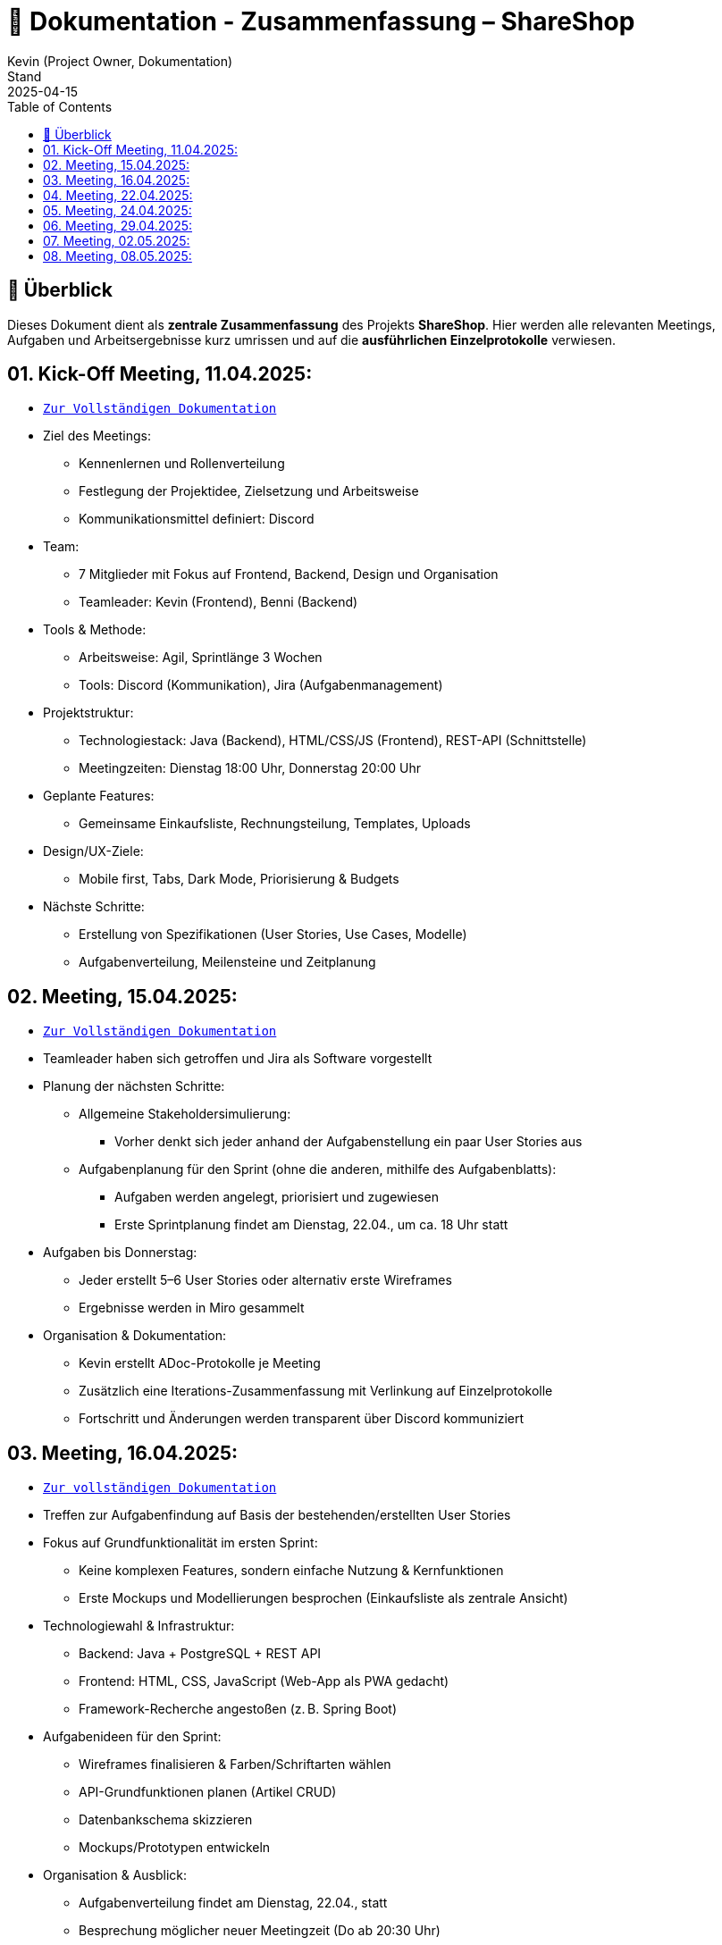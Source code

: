 = 📘 Dokumentation - Zusammenfassung – ShareShop
Kevin (Project Owner, Dokumentation)
Stand: 2025-04-15
:doctype: book
:toc: left
:toclevels: 3
:icons: font
:source-highlighter: coderay
:description: Übersicht und Verlinkung aller Besprechungsprotokolle und Projektfortschritte im Rahmen der ShareShop-Web-App.
:keywords: ShareShop, SE1, Projektübersicht, Meeting-Links, Protokolle, Sprintplanung

== 🧭 Überblick

Dieses Dokument dient als **zentrale Zusammenfassung** des Projekts *ShareShop*.  
Hier werden alle relevanten Meetings, Aufgaben und Arbeitsergebnisse kurz umrissen und auf die **ausführlichen Einzelprotokolle** verwiesen.

== 01. Kick-Off Meeting, 11.04.2025:
 
* `xref:./01_kickoff.adoc[Zur Vollständigen Dokumentation]`

* Ziel des Meetings:
    ** Kennenlernen und Rollenverteilung
    ** Festlegung der Projektidee, Zielsetzung und Arbeitsweise
    ** Kommunikationsmittel definiert: Discord
* Team:
    ** 7 Mitglieder mit Fokus auf Frontend, Backend, Design und Organisation
    ** Teamleader: Kevin (Frontend), Benni (Backend)
* Tools & Methode:
    ** Arbeitsweise: Agil, Sprintlänge 3 Wochen
    ** Tools: Discord (Kommunikation), Jira (Aufgabenmanagement)
* Projektstruktur:
    ** Technologiestack: Java (Backend), HTML/CSS/JS (Frontend), REST-API (Schnittstelle)
    ** Meetingzeiten: Dienstag 18:00 Uhr, Donnerstag 20:00 Uhr
* Geplante Features:
    ** Gemeinsame Einkaufsliste, Rechnungsteilung, Templates, Uploads
* Design/UX-Ziele:
    ** Mobile first, Tabs, Dark Mode, Priorisierung & Budgets
* Nächste Schritte:
    ** Erstellung von Spezifikationen (User Stories, Use Cases, Modelle)
    ** Aufgabenverteilung, Meilensteine und Zeitplanung

== 02. Meeting, 15.04.2025:

* `xref:./02_meeting.adoc[Zur Vollständigen Dokumentation]`

* Teamleader haben sich getroffen und Jira als Software vorgestellt
* Planung der nächsten Schritte:
    ** Allgemeine Stakeholdersimulierung:
        *** Vorher denkt sich jeder anhand der Aufgabenstellung ein paar User Stories aus
    ** Aufgabenplanung für den Sprint (ohne die anderen, mithilfe des Aufgabenblatts):
        *** Aufgaben werden angelegt, priorisiert und zugewiesen
        *** Erste Sprintplanung findet am Dienstag, 22.04., um ca. 18 Uhr statt
* Aufgaben bis Donnerstag:
    ** Jeder erstellt 5–6 User Stories oder alternativ erste Wireframes
    ** Ergebnisse werden in Miro gesammelt
* Organisation & Dokumentation:
    ** Kevin erstellt ADoc-Protokolle je Meeting
    ** Zusätzlich eine Iterations-Zusammenfassung mit Verlinkung auf Einzelprotokolle
    ** Fortschritt und Änderungen werden transparent über Discord kommuniziert

== 03. Meeting, 16.04.2025:

* `xref:./03_meeting.adoc[Zur vollständigen Dokumentation]`

* Treffen zur Aufgabenfindung auf Basis der bestehenden/erstellten User Stories
* Fokus auf Grundfunktionalität im ersten Sprint:
    ** Keine komplexen Features, sondern einfache Nutzung & Kernfunktionen
    ** Erste Mockups und Modellierungen besprochen (Einkaufsliste als zentrale Ansicht)
* Technologiewahl & Infrastruktur:
    ** Backend: Java + PostgreSQL + REST API
    ** Frontend: HTML, CSS, JavaScript (Web-App als PWA gedacht)
    ** Framework-Recherche angestoßen (z. B. Spring Boot)
* Aufgabenideen für den Sprint:
    ** Wireframes finalisieren & Farben/Schriftarten wählen
    ** API-Grundfunktionen planen (Artikel CRUD)
    ** Datenbankschema skizzieren
    ** Mockups/Prototypen entwickeln
* Organisation & Ausblick:
    ** Aufgabenverteilung findet am Dienstag, 22.04., statt
    ** Besprechung möglicher neuer Meetingzeit (Do ab 20:30 Uhr)
    ** Zentrale Ablage für Meetingprotokolle wird erstellt

== 04. Meeting, 22.04.2025:

* `xref:./04_meeting.adoc[Zur vollständigen Dokumentation]`

* GitHub Projects wird als zentrale Projektverwaltungsplattform genutzt (statt Jira)
* Einrichtung des Boards inkl. Labels (`Story`, `Task`, `Analyse`, `Programmierung`, `Modellierung`)
* Aufgaben für Sprint 1 strukturiert:
    ** Frontend:
        *** Wireframes analysieren & erstellen
        *** Mockups vorbereiten
        *** Farbpalette & Schriftart wählen
        *** Tool-Recherche für Webdesign
    ** Backend:
        *** Datenbankmodell erstellen (PostgreSQL)
        *** Grundstruktur für REST-API definieren
* Sprintdauer: 4 Wochen (24.04.–21.05.)
* Aufgaben werden am Donnerstag, 25.04., final zugewiesen
* Besprechung von Ordnung und Relevanz vorhandener Dateien im Repository (z. B. Test-Ordner)

== 05. Meeting, 24.04.2025:

* `xref:./05_meeting.adoc[Zur vollständigen Dokumentation]`

* Aufgaben aus dem Meeting am 22.04. wurden detailliert erklärt und im GitHub-Board verteilt
* Stories und Tasks sind sauber strukturiert, inklusive Labels (`Story`, `Task`, `Analyse`, `Modellierung`, `Programmierung`)
* Zugeteilte Aufgaben Sprint 1:
  ** Frontend:
    *** Wireframes erstellen (Recherche und Modellierung)
    *** Webdesign entwickeln (Farben, Schriftarten, Mockups)
  ** Backend:
    *** Datenmodellierung (ER-Modell)
    *** JDBC-Integration
    *** Aufbau der REST-API
  ** Übergreifend:
    *** Recherche zu Java-Buildsystemen (z. B. Gradle)
* Organisation:
  ** Nutzung des GitHub-Boards (To Do → In Progress → Review → Done)
  ** Wöchentliche Check-up-Meetings (dienstags um 18:00 Uhr)
  ** Kommunikation primär über Discord


== 06. Meeting, 29.04.2025:

* `xref:./06_meeting.adoc[Zur vollständigen Dokumentation]`

* Anpassung der Meetingzeit auf 18:30 Uhr diskutiert
* Einführung zu Maven, JDBC und REST-API für neue Teammitglieder
* REST-API in Review-Phase überführt
* Erste Schritte zur Backend-Modellierung eingeleitet
* Frontend-Fortschritte: Profil- und Einkaufsmodus-Wireframes
* Aufgabenverteilung angepasst und Review-Prozesse angestoßen
* Templates-Funktionalität vorerst aus dem Sprint ausgeklammert

== 07. Meeting, 02.05.2025:

* `xref:./07_meeting.adoc[Zur vollständigen Dokumentation]`

* Besprochene Features u. a.:
  ** Einkaufsliste mit Änderungsverlauf
  ** Tagging-System, Kostenverteilung, Multi-Haushalte
  ** Inventarverwaltung, Rezepte, CO₂-Tracking
* Frontend-Reiterstruktur festgelegt (`Liste`, `Rechnungen`, `Kalender`, `Rezepte`, `Profil`)
* UI-Ideen und Feature-Verhalten (z. B. Play-Button, Dropdowns) konkretisiert
* Add-ons wie saisonale Einkaufsmodelle, Vergleichsfunktionen und Offline-Modus eingeplant
* GitHub-Backlog überarbeitet: Epics und Tasks neu zugewiesen und strukturiert
* Nächste Schritte: Stories detaillieren, Struktur in Tools abstimmen, Reiter ins UI übertragen

== 08. Meeting, 08.05.2025:

* `xref:./08_meeting.adoc[Zur vollständigen Dokumentation]`

* Wireframes für Rechnungen & Einkaufsmodus sind fertig und wurden ins Review geschoben
* Rückmeldung von Hann und Anni: Frontend fast vollständig, kleinere Nachbesserungen
* Backend:
  ** Emil verschiebt Backend-Modellierung (Graphen) und REST-Stocks auf kommende Woche
  ** C4-Modell soll mit Kevin abgestimmt und dokumentiert werden
  ** Florian startet erste Backend-Programmierung, Basisstruktur eingerichtet
* Branching-Regeln und Pull-Request-Workflow besprochen (ab Sprint 2 verbindlich)
* Coding-Guidelines (Java) werden zentral gesammelt (inkl. Linter-Vorlage)
* Sprintboards sollen so gefiltert werden, dass Storys nicht mehr in den Task-Fokus fallen
* Vision-Dokument steht bald zur Review bereit
